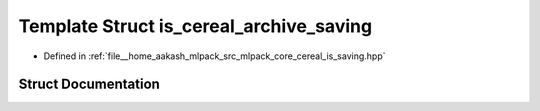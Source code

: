 .. _exhale_struct_structcereal_1_1is__cereal__archive__saving:

Template Struct is_cereal_archive_saving
========================================

- Defined in :ref:`file__home_aakash_mlpack_src_mlpack_core_cereal_is_saving.hpp`


Struct Documentation
--------------------


.. doxygenstruct:: cereal::is_cereal_archive_saving
   :members:
   :protected-members:
   :undoc-members: